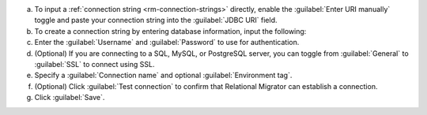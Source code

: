 .. short version of the steps under source/database-connections/save-relational-connection.txt, used within other procedures like migration job creation.

a. To input a :ref:`connection string <rm-connection-strings>` directly, enable the :guilabel:`Enter URI manually` toggle and paste your connection string into the :guilabel:`JDBC URI` field.

#. To create a connection string by entering database information, input the following:

   .. tabs::

      .. tab:: Oracle
         :tabid: db-oracle

         .. include:: /includes/table-oracle-connection-fields.rst

      .. tab:: SQL Server
         :tabid: db-sql

         .. include:: /includes/table-sql-connection-fields.rst

      .. tab:: MySQL
         :tabid: db-mysql

         .. include:: /includes/table-mysql-connection-fields.rst
         
      .. tab:: PostgreSQL
         :tabid: db-postgresql

         .. include:: /includes/table-postgresql-connection-fields.rst

      .. tab:: Db2
         :tabid: db-db2

         .. include:: /includes/table-db2-connection-fields.rst

      .. tab:: Sybase
         :tabid: db-sybase

         .. include:: /includes/table-sybase-connection-fields.rst

#. Enter the :guilabel:`Username` and :guilabel:`Password` to use for authentication.

#. (Optional) If you are connecting to a SQL, MySQL, or PostgreSQL server, you can toggle from :guilabel:`General` to :guilabel:`SSL` to connect using SSL.

#. Specify a :guilabel:`Connection name` and optional :guilabel:`Environment tag`.

#. (Optional) Click :guilabel:`Test connection` to confirm that Relational Migrator can establish a connection.
      
#. Click :guilabel:`Save`.